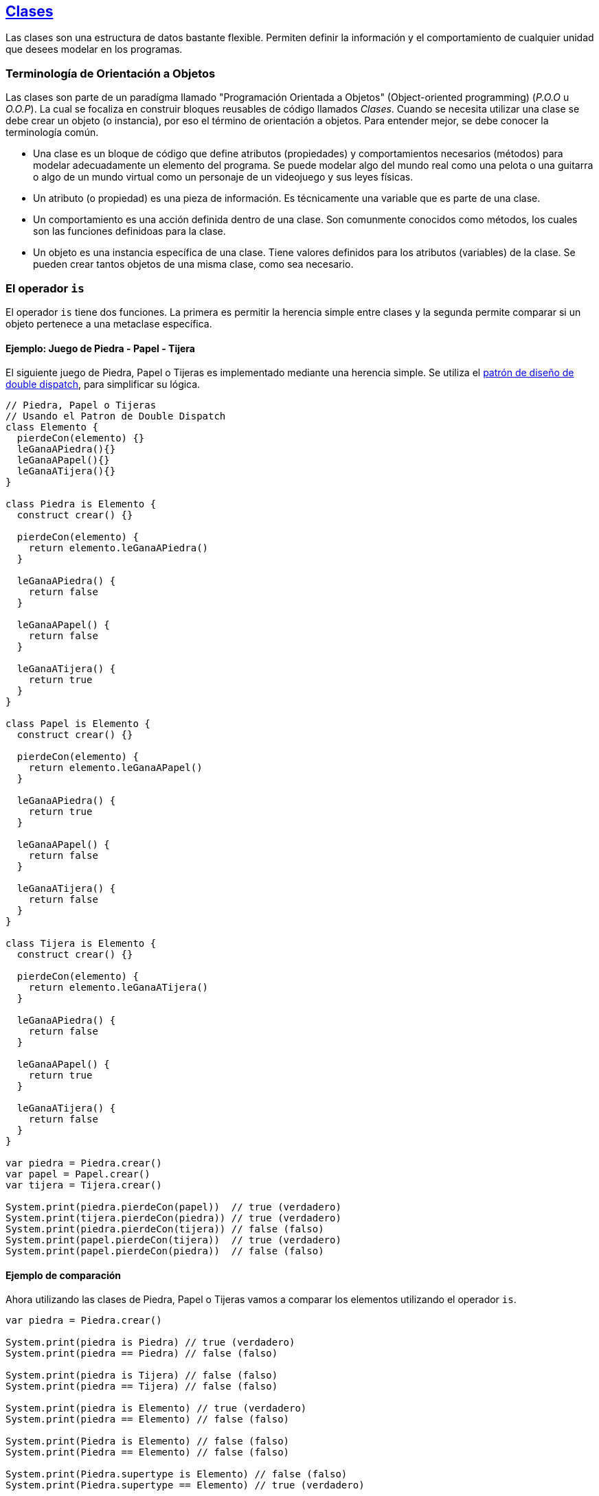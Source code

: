## https://wren.io/classes.html[Clases]

Las clases son una estructura de datos bastante flexible. Permiten definir la información y el comportamiento de cualquier unidad que desees modelar en los programas.


### Terminología de Orientación a Objetos

Las clases son parte de un paradígma llamado "Programación Orientada a Objetos" (Object-oriented programming) (_P.O.O_ u _O.O.P_). La cual se focaliza en construir bloques reusables de código llamados _Clases_. Cuando se necesita utilizar una clase se debe crear un objeto (o instancia), por eso el término de orientación a objetos. Para entender mejor, se debe conocer la terminología común.

- Una clase es un bloque de código que define atributos (propiedades) y comportamientos necesarios (métodos) para modelar adecuadamente un elemento del programa. Se puede modelar algo del mundo real como una pelota o una guitarra o algo de un mundo virtual como un personaje de un videojuego y sus leyes físicas.

- Un atributo (o propiedad) es una pieza de información. Es técnicamente una variable que es parte de una clase.

- Un comportamiento es una acción definida dentro de una clase. Son comunmente conocidos como métodos, los cuales son las funciones definidoas para la clase.

- Un objeto es una instancia específica de una clase. Tiene valores definidos para los atributos (variables) de la clase. Se pueden crear tantos objetos de una misma clase, como sea necesario.

### El operador `is`

El operador `is` tiene dos funciones. La primera es permitir la herencia simple entre clases
y la segunda permite comparar si un objeto pertenece a una metaclase específica.

#### Ejemplo: Juego de Piedra - Papel - Tijera

El siguiente juego de Piedra, Papel o Tijeras es implementado mediante
una herencia simple. Se utiliza el https://lostechies.com/jimmybogard/2010/03/30/strengthening-your-domain-the-double-dispatch-pattern/[patrón de diseño de double dispatch], para simplificar su lógica.

```js
// Piedra, Papel o Tijeras
// Usando el Patron de Double Dispatch
class Elemento {
  pierdeCon(elemento) {}
  leGanaAPiedra(){}
  leGanaAPapel(){}
  leGanaATijera(){}
}

class Piedra is Elemento {
  construct crear() {}

  pierdeCon(elemento) {
    return elemento.leGanaAPiedra()
  }
  
  leGanaAPiedra() {
    return false
  }
  
  leGanaAPapel() {
    return false
  }
  
  leGanaATijera() {
    return true
  }
}

class Papel is Elemento {
  construct crear() {}

  pierdeCon(elemento) {
    return elemento.leGanaAPapel()
  }
  
  leGanaAPiedra() {
    return true
  }
  
  leGanaAPapel() {
    return false
  }
  
  leGanaATijera() {
    return false
  }
}

class Tijera is Elemento {
  construct crear() {}

  pierdeCon(elemento) {
    return elemento.leGanaATijera()
  }
  
  leGanaAPiedra() {
    return false
  }
  
  leGanaAPapel() {
    return true
  }
  
  leGanaATijera() {
    return false
  }
}

var piedra = Piedra.crear()
var papel = Papel.crear()
var tijera = Tijera.crear()

System.print(piedra.pierdeCon(papel))  // true (verdadero)
System.print(tijera.pierdeCon(piedra)) // true (verdadero)
System.print(piedra.pierdeCon(tijera)) // false (falso)
System.print(papel.pierdeCon(tijera))  // true (verdadero)
System.print(papel.pierdeCon(piedra))  // false (falso)
```

#### Ejemplo de comparación

Ahora utilizando las clases de Piedra, Papel o Tijeras vamos a comparar los elementos
utilizando el operador `is`.

```js
var piedra = Piedra.crear()

System.print(piedra is Piedra) // true (verdadero)
System.print(piedra == Piedra) // false (falso)

System.print(piedra is Tijera) // false (falso)
System.print(piedra == Tijera) // false (falso)

System.print(piedra is Elemento) // true (verdadero)
System.print(piedra == Elemento) // false (falso)

System.print(Piedra is Elemento) // false (falso)
System.print(Piedra == Elemento) // false (falso)

System.print(Piedra.supertype is Elemento) // false (falso)
System.print(Piedra.supertype == Elemento) // true (verdadero)
```

Analizando los resultados verdaderos:

- `(piedra is Piedra)`: Verdadero puesto que el objeto _piedra_ es una instancia de la clase _Piedra_.
- `(piedra is Elemento)`: Verdadero puesto que el objeto _piedra_ es una instancia de la clase _Piedra_ y ésta a su vez hereda de _Elemento_.
- `(Piedra.supertype == Elemento)`: Verdadero puesto que el super tipo de _Piedra_ es la misma referencia a la clase _Elemento_.

Analizando los resultados falsos:

- `(piedra == Piedra)`: Falso puesto que el objeto _piedra_ no tiene la misma referencia que la clase _Piedra_.
- `(piedra is Tijera)`: Falso puesto que el objeto _piedra_ no es una instancia de la clase _Tijera_.
- `(piedra == Tijera)`: Falso puesto que el objeto _piedra_ no tiene la misma referencia que la clase _Tijera_.
- `(piedra == Elemento)`: Falso puesto que el objeto _piedra_ no tiene la misma referencia que la clase _Elemento_.
- `(Piedra is Elemento)`: Falso puesto que la clase _Piedra_ no es una instancia de la clase _Elemento_.
- `(Piedra == Elemento)`: Falso puesto que la clase _Piedra_ no es una referencia a la clase _Elemento_.
- `(Piedra.supertype is Elemento)`: Falso pues que el super tipo de _Piedra_ no hereda de _Elemento_ (ya que el super tipo de _Piedra_ es _Elemento_).

#### Ejemplo: Sobrecarga del operador

Podemos sobrecargar el operador `is` en nuestras clases y "ocultar" su real naturaleza.
Normalmente podría ser usado para reemplazar las clases básicas (_String_, _Num_, _Bool_, _Fn_, _Fiber_, _Map_, _List_, _Null_, entre otras)
y permitir su extensión. Recordemos que en _Wren_ no se puede heredar desde estas clases debido al problema de https://es.wikipedia.org/wiki/Reentrancia_(inform%C3%A1tica)[_Reentrancia_] (_Wren_ no tiene esta capacidad).

Usarlo de esta forma no es común y solo se ha puesto a modo de ejemplo.

```js
class Original {}

class Extendida {
  construct nueva() {}
  
  is(otra) {otra == Original}

  type {Original}
  static supertype {Original}
}

var instancia = Extendida.nueva()

System.print(instancia is Original) // true (verdadero)
System.print(instancia is Extendida) // false (falso)
System.print(instancia.type) // Original
System.print(Extendida.supertype) // Original
```

### https://wren.io/classes.html#attributes[Atributos]

Las clases en _Wren_ pueden ser adornadas con atributos especiales. Estos permiten añadir
información para dar contexto o almacenar datos que pueden ser de utilidad para herramientas
de programación y otras utilidades.

Solamente pueden estar dentro de una declaración de clase o de método.

```js

#atributo = "valor"
class MiClase {
  #atributo = "valor"
  metodo {true}
}
```

Los valores pueden ser _String_, _Num_, _Bool_ o el tipo especial _group_.
que permite agrupar distintos atributos en un marco en común.

```js
#!cantidad = 10
#grupo(
  nombre = "Camilo"
)
class MiClase {
}
```
